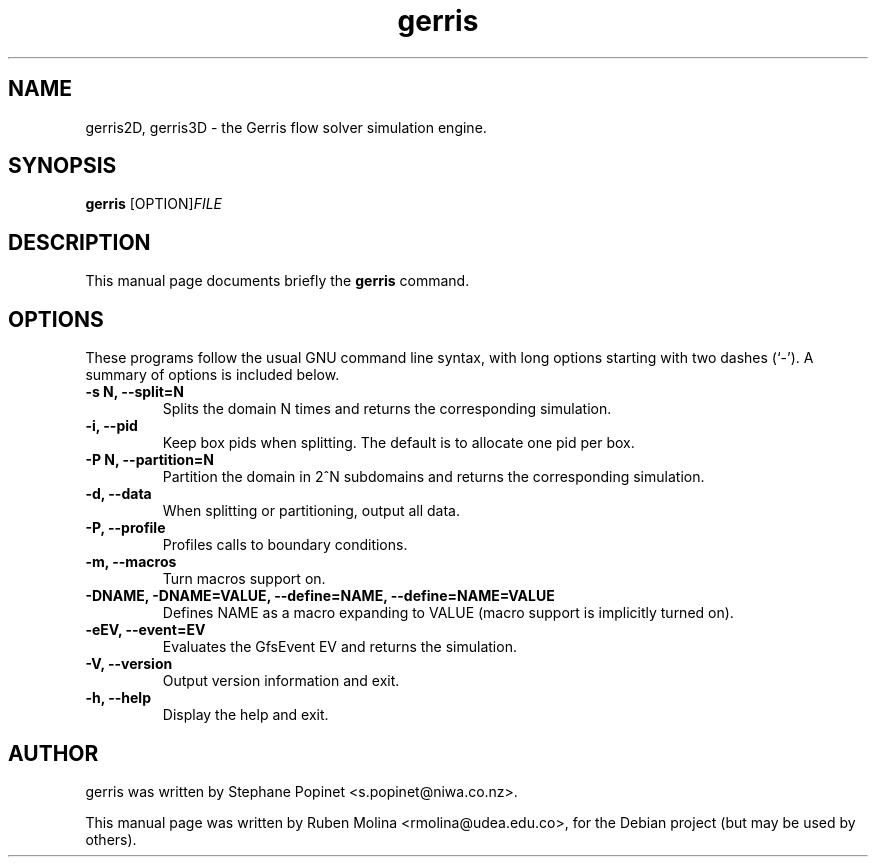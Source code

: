 .TH gerris 1 "July 9, 2008" "" "User Commands"

.SH NAME
gerris2D, gerris3D \- the Gerris flow solver simulation engine.

.SH SYNOPSIS
.B gerris
.RI [OPTION] FILE
.SH DESCRIPTION
This manual page documents briefly the
.B gerris
command.

.SH OPTIONS
These programs follow the usual GNU command line syntax, with long
options starting with two dashes (`-').
A summary of options is included below.
.TP
.B \-s N, \-\-split=N
Splits the domain N times and returns the corresponding simulation.
.TP
.B \-i, \-\-pid
Keep box pids when splitting. The default is to allocate one pid per box.
.TP
.B \-P N, \-\-partition=N
Partition the domain in 2^N subdomains and returns the corresponding simulation.
.TP
.B \-d, \-\-data
When splitting or partitioning, output all data.
.TP
.B \-P, \-\-profile
Profiles calls to boundary conditions.
.TP
.B \-m, \-\-macros
Turn macros support on.
.TP
.B \-DNAME, \-DNAME=VALUE, \-\-define=NAME, \-\-define=NAME=VALUE
Defines NAME as a macro expanding to VALUE (macro support is implicitly turned on).
.TP
.B \-eEV, \-\-event=EV
Evaluates the GfsEvent EV and returns the simulation.
.TP
.B \-V, \-\-version
Output version information and exit.
.TP
.B \-h, \-\-help
Display the help and exit.

.SH AUTHOR
gerris was written by Stephane Popinet <s.popinet@niwa.co.nz>.
.PP
This manual page was written by Ruben Molina <rmolina@udea.edu.co>,
for the Debian project (but may be used by others).
